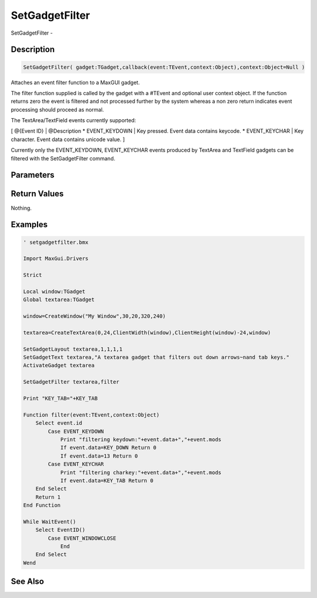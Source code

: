 .. _func_maxgui_setgadgetfilter:

===============
SetGadgetFilter
===============

SetGadgetFilter - 

Description
===========

.. code-block:: blitzmax

    SetGadgetFilter( gadget:TGadget,callback(event:TEvent,context:Object),context:Object=Null )

Attaches an event filter function to a MaxGUI gadget.

The filter function supplied is called by the gadget with a #TEvent
and optional user context object. If the function returns zero the event
is filtered and not processed further by the system whereas a non zero
return indicates event processing should proceed as normal.

The TextArea/TextField events currently supported:

[ @{Event ID} | @Description
* EVENT_KEYDOWN | Key pressed. Event data contains keycode.
* EVENT_KEYCHAR | Key character. Event data contains unicode value.
]

Currently only the EVENT_KEYDOWN, EVENT_KEYCHAR events produced by
TextArea and TextField gadgets can be filtered with the SetGadgetFilter
command.

Parameters
==========

Return Values
=============

Nothing.

Examples
========

.. code-block:: blitzmax

    ' setgadgetfilter.bmx
    
    Import MaxGui.Drivers
    
    Strict 
    
    Local window:TGadget
    Global textarea:TGadget
    
    window=CreateWindow("My Window",30,20,320,240)
    
    textarea=CreateTextArea(0,24,ClientWidth(window),ClientHeight(window)-24,window)
    
    SetGadgetLayout textarea,1,1,1,1
    SetGadgetText textarea,"A textarea gadget that filters out down arrows~nand tab keys."
    ActivateGadget textarea
    
    SetGadgetFilter textarea,filter
    
    Print "KEY_TAB="+KEY_TAB
    
    Function filter(event:TEvent,context:Object)
        Select event.id
            Case EVENT_KEYDOWN
                Print "filtering keydown:"+event.data+","+event.mods
                If event.data=KEY_DOWN Return 0
                If event.data=13 Return 0
            Case EVENT_KEYCHAR
                Print "filtering charkey:"+event.data+","+event.mods
                If event.data=KEY_TAB Return 0
        End Select
        Return 1
    End Function
    
    While WaitEvent()
        Select EventID()
            Case EVENT_WINDOWCLOSE
                End
        End Select
    Wend

See Also
========



